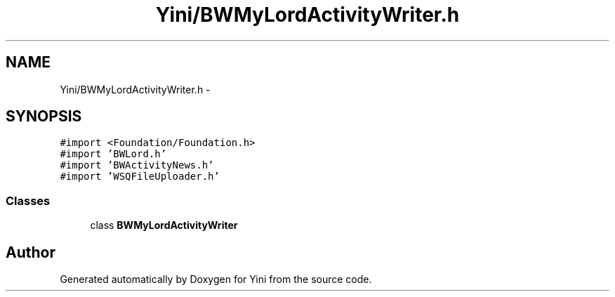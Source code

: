 .TH "Yini/BWMyLordActivityWriter.h" 3 "Thu Aug 9 2012" "Version 1.0" "Yini" \" -*- nroff -*-
.ad l
.nh
.SH NAME
Yini/BWMyLordActivityWriter.h \- 
.SH SYNOPSIS
.br
.PP
\fC#import <Foundation/Foundation\&.h>\fP
.br
\fC#import 'BWLord\&.h'\fP
.br
\fC#import 'BWActivityNews\&.h'\fP
.br
\fC#import 'WSQFileUploader\&.h'\fP
.br

.SS "Classes"

.in +1c
.ti -1c
.RI "class \fBBWMyLordActivityWriter\fP"
.br
.in -1c
.SH "Author"
.PP 
Generated automatically by Doxygen for Yini from the source code\&.
